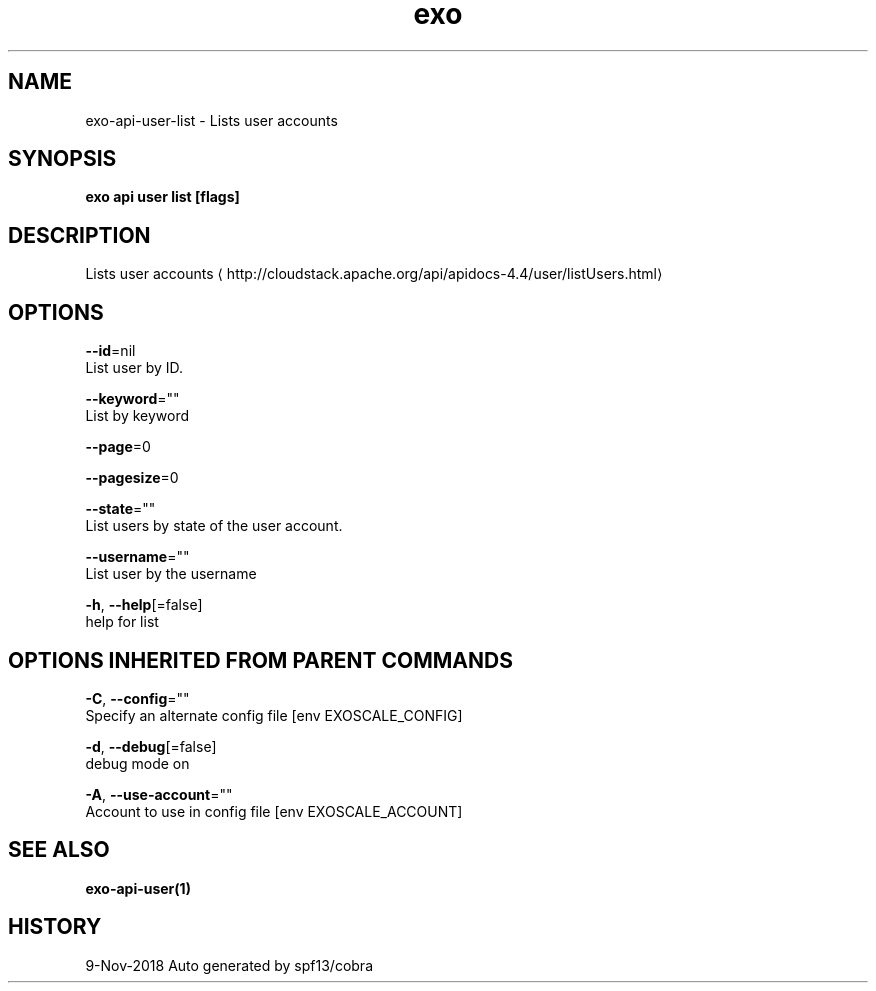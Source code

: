.TH "exo" "1" "Nov 2018" "Auto generated by spf13/cobra" "" 
.nh
.ad l


.SH NAME
.PP
exo\-api\-user\-list \- Lists user accounts


.SH SYNOPSIS
.PP
\fBexo api user list [flags]\fP


.SH DESCRIPTION
.PP
Lists user accounts 
\[la]http://cloudstack.apache.org/api/apidocs-4.4/user/listUsers.html\[ra]


.SH OPTIONS
.PP
\fB\-\-id\fP=nil
    List user by ID.

.PP
\fB\-\-keyword\fP=""
    List by keyword

.PP
\fB\-\-page\fP=0

.PP
\fB\-\-pagesize\fP=0

.PP
\fB\-\-state\fP=""
    List users by state of the user account.

.PP
\fB\-\-username\fP=""
    List user by the username

.PP
\fB\-h\fP, \fB\-\-help\fP[=false]
    help for list


.SH OPTIONS INHERITED FROM PARENT COMMANDS
.PP
\fB\-C\fP, \fB\-\-config\fP=""
    Specify an alternate config file [env EXOSCALE\_CONFIG]

.PP
\fB\-d\fP, \fB\-\-debug\fP[=false]
    debug mode on

.PP
\fB\-A\fP, \fB\-\-use\-account\fP=""
    Account to use in config file [env EXOSCALE\_ACCOUNT]


.SH SEE ALSO
.PP
\fBexo\-api\-user(1)\fP


.SH HISTORY
.PP
9\-Nov\-2018 Auto generated by spf13/cobra
